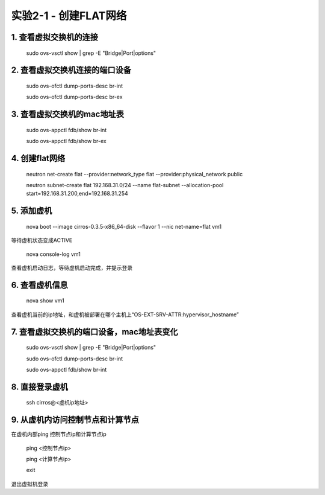 ====================
实验2-1 - 创建FLAT网络
====================

1. 查看虚拟交换机的连接
==================

    sudo ovs-vsctl show | grep -E "Bridge|Port|options"

2. 查看虚拟交换机连接的端口设备
============

    sudo ovs-ofctl dump-ports-desc br-int
    
    sudo ovs-ofctl dump-ports-desc br-ex

3. 查看虚拟交换机的mac地址表
=============

    sudo ovs-appctl fdb/show br-int
    
    sudo ovs-appctl fdb/show br-ex

4. 创建flat网络
==============

    neutron net-create flat --provider:network_type flat --provider:physical_network public
    
    neutron subnet-create flat 192.168.31.0/24 --name flat-subnet --allocation-pool start=192.168.31.200,end=192.168.31.254

5. 添加虚机
====

    nova boot --image cirros-0.3.5-x86_64-disk --flavor 1 --nic net-name=flat vm1
    
等待虚机状态变成ACTIVE
    
    nova console-log vm1
    
查看虚机启动日志，等待虚机启动完成，并提示登录
    
6. 查看虚机信息
====

    nova show vm1
    
查看虚机当前的ip地址，和虚机被部署在哪个主机上“OS-EXT-SRV-ATTR:hypervisor_hostname”

7. 查看虚拟交换机的端口设备，mac地址表变化
===========

    sudo ovs-vsctl show | grep -E "Bridge|Port|options"
    
    sudo ovs-ofctl dump-ports-desc br-int
    
    sudo ovs-appctl fdb/show br-int


8. 直接登录虚机
====

    ssh cirros@<虚机ip地址>
    
9. 从虚机内访问控制节点和计算节点
===============

在虚机内部ping 控制节点ip和计算节点ip
 
    ping <控制节点ip>
    
    ping <计算节点ip>
    
    exit
    
退出虚拟机登录
